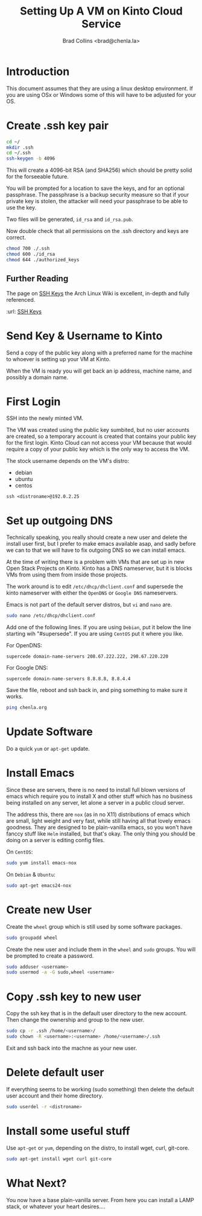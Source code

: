 #   -*- mode: org; fill-column: 60 -*-
#+TITLE: Setting Up A VM on Kinto Cloud Service
#+AUTHOR: Brad Collins <brad@chenla.la>
#+DATE: 
#+STARTUP: showall
#+INFOJS_OPT: view:info toc:t ltoc:t
#+HTML_HEAD_EXTRA: <style>body {margin-left:50px; width:60%;}</style>
  :PROPERTIES:
  :Name: /home/deerpig/proj/deerpig/deerpig-install/kinto-vm-install.org
  :Created: 2016-08-06T14:19@Wat Phnom (11.5733N17-104.925295W)
  :ID: 6de8e89f-1bfb-44d1-8bd2-f68e1dc44109
  :URL:
  :END:

* Introduction

This document assumes that they are using a linux desktop
environment.  If you are using OSx or Windows some of this
will have to be adjusted for your OS.

* Create .ssh key pair

#+begin_src sh
cd ~/
mkdir .ssh
cd ~/.ssh
ssh-keygen -b 4096
#+end_src

This will create a 4096-bit RSA (and SHA256) which should be
pretty solid for the forseeable future.

You will be prompted for a location to save the keys, and
for an optional passphrase.  The passphrase is a backup
security measure so that if your private key is stolen, the
attacker will need your passphrase to be able to use the
key.

Two files will be generated, =id_rsa= and =id_rsa.pub=.  

Now double check that all permissions on the .ssh directory
and keys are correct.

#+begin_src sh
chmod 700 ./.ssh
chmod 600 ./id_rsa
chmod 644 ./authorized_keys
#+end_src

** Further Reading

The page on [[https://wiki.archlinux.org/index.php/SSH_keys][SSH Keys]] the Arch Linux Wiki is excellent,
in-depth and fully referenced.

:url: [[https://wiki.archlinux.org/index.php/SSH_keys][SSH Keys]]

* Send Key & Username to Kinto

Send a copy of the public key along with a preferred name
for the machine to whoever is setting up your VM at Kinto.

When the VM is ready you will get back an ip address,
machine name, and possibly a domain name.

* First Login

SSH into the newly minted VM.

The VM was created using the public key sumbited, but no
user accounts are created, so a temporary account is created
that contains your public key for the first login.  Kinto
Cloud can not access your VM because that would require a
copy of your public key which is the only way to access the
VM.

The stock username depends on the VM's distro:

  - debian
  - ubuntu
  - centos

#+begin_src 
ssh <distroname>@192.0.2.25
#+end_src

*  Set up outgoing DNS

Technically speaking, you really should create a new user
and delete the install user first, but I prefer to make
emacs available asap, and sadly before we can to that we
will have to fix outgoing DNS so we can install emacs.

At the time of writing there is a problem with VMs that are
set up in new Open Stack Projects on Kinto.  Kinto has a DNS
nameserver, but it is blocks VMs from using them from inside
those projects.

The work around is to edit =/etc/dhcp/dhclient.conf= and
supersede the kinto nameserver with either the =OpenDNS= or
=Google DNS= nameservers.

Emacs is not part of the default server distros, but =vi=
and =nano= are.

#+begin_src sh
sudo nano /etc/dhcp/dhclient.conf
#+end_src

Add one of the following lines.  If you are using =Debian=,
put it below the line starting wih "#supersede".  If you are
using =CentOS= put it where you like.

For OpenDNS:

#+begin_example
supercede domain-name-servers 208.67.222.222, 298.67.220.220
#+end_example

For Google DNS:

#+begin_example
supercede domain-name-servers 8.8.8.8, 8.8.4.4
#+end_example

Save the file, reboot and ssh back in, and ping something to
make sure it works.

#+begin_src sh
ping chenla.org
#+end_src

* Update Software

Do a quick =yum= or =apt-get= update. 

* Install Emacs

Since these are servers, there is no need to install full
blown versions of emacs which require you to install X and
other stuff which has no business being installed on any 
server, let alone a server in a public cloud server.

The address this, there are =nox= (as in no X11)
distributions of emacs which are small, light weight and
very fast, while still having all that lovely emacs
goodness.  They are designed to be plain-vanilla emacs, so
you won't have fanccy stuff like =Helm= installed, but
that's okay.  The only thing you should be doing on a server
is editing config files.

On =CentOS=:

#+begin_src sh
sudo yum install emacs-nox
#+end_src

On =Debian= & =Ubuntu=:

#+begin_src sh
sudo apt-get emacs24-nox
#+end_src

* Create new User

Create the =wheel= group which is still used by some
software packages.

#+begin_src sh
sudo groupadd wheel
#+end_src

Create the new user and include them in the =wheel= and
=sudo= groups.  You will be prompted to create a password.

#+begin_src sh
sudo adduser <username>
sudo usermod -a -G sudo,wheel <username>
#+end_src

* Copy .ssh key to new user 

Copy the ssh key that is in the default user directory to
the new account.  Then change the ownership and group to the
new user.

#+begin_src sh
sudo cp -r .ssh /home/<username>/
sudo chown -R <username>:<username> /home/<username>/.ssh
#+end_src

Exit and ssh back into the machne as your new user.

* Delete default user

If everything seems to be working (sudo something) then
delete the default user account and their home directory.

#+begin_src sh
sudo userdel -r <distroname>
#+end_src

* Install some useful stuff

Use =apt-get= or =yum=, depending on the distro, to install
wget, curl, git-core.

#+begin_src sh
sudo apt-get install wget curl git-core
#+end_src

* What Next?

You now have a base plain-vanilla server.  From here you can
install a LAMP stack, or whatever your heart desires....



